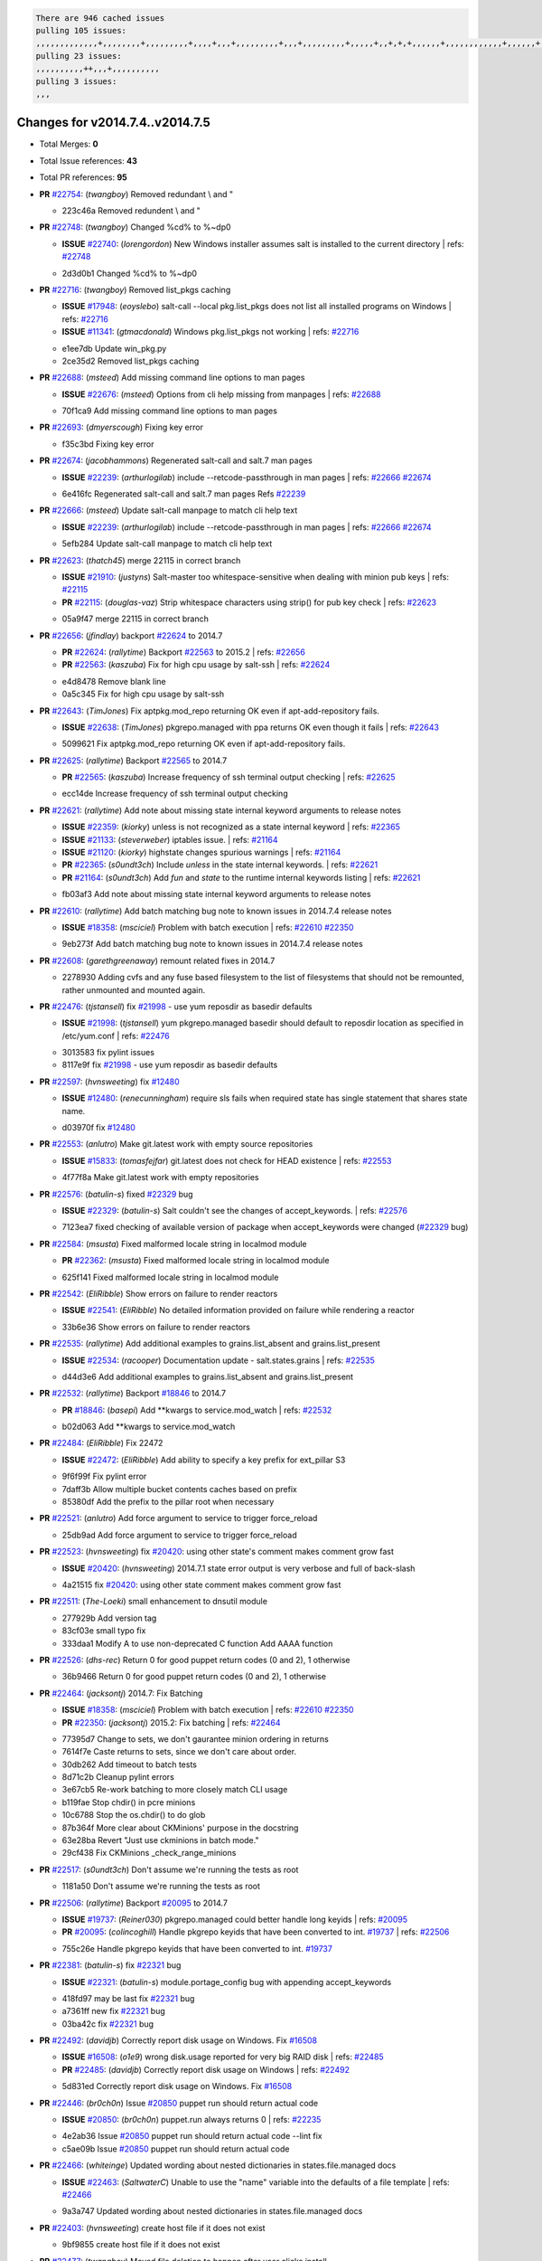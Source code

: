 .. code-block:: bash

    There are 946 cached issues
    pulling 105 issues:
    ,,,,,,,,,,,,,+,,,,,,,,+,,,,,,,,,+,,,,+,,,+,,,,,,,,,+,,,+,,,,,,,,,+,,,,,+,,+,+,+,,,,,,+,,,,,,,,,,,,+,,,,,,+,+,+,+,,+,,,,+,,++,+,,
    pulling 23 issues:
    ,,,,,,,,,,++,,,+,,,,,,,,,,
    pulling 3 issues:
    ,,,

Changes for v2014.7.4..v2014.7.5
--------------------------------

- Total Merges: **0**
- Total Issue references: **43**
- Total PR references: **95**

- **PR** `#22754`_: (*twangboy*) Removed redundant \\ and "


  * 223c46a Removed redundent \\ and "
- **PR** `#22748`_: (*twangboy*) Changed %cd% to %~dp0

  - **ISSUE** `#22740`_: (*lorengordon*) New Windows installer assumes salt is installed to the current directory
    | refs: `#22748`_

  * 2d3d0b1 Changed %cd% to %~dp0
- **PR** `#22716`_: (*twangboy*) Removed list_pkgs caching

  - **ISSUE** `#17948`_: (*eoyslebo*) salt-call --local  pkg.list_pkgs does not list all installed programs on Windows
    | refs: `#22716`_
  - **ISSUE** `#11341`_: (*gtmacdonald*) Windows pkg.list_pkgs not working
    | refs: `#22716`_

  * e1ee7db Update win_pkg.py

  * 2ce35d2 Removed list_pkgs caching
- **PR** `#22688`_: (*msteed*) Add missing command line options to man pages

  - **ISSUE** `#22676`_: (*msteed*) Options from cli help missing from manpages
    | refs: `#22688`_

  * 70f1ca9 Add missing command line options to man pages
- **PR** `#22693`_: (*dmyerscough*) Fixing key error


  * f35c3bd Fixing key error
- **PR** `#22674`_: (*jacobhammons*) Regenerated salt-call and salt.7 man pages

  - **ISSUE** `#22239`_: (*arthurlogilab*) include --retcode-passthrough in man pages
    | refs: `#22666`_ `#22674`_

  * 6e416fc Regenerated salt-call and salt.7 man pages Refs `#22239`_
- **PR** `#22666`_: (*msteed*) Update salt-call manpage to match cli help text

  - **ISSUE** `#22239`_: (*arthurlogilab*) include --retcode-passthrough in man pages
    | refs: `#22666`_ `#22674`_

  * 5efb284 Update salt-call manpage to match cli help text
- **PR** `#22623`_: (*thatch45*) merge 22115 in correct branch

  - **ISSUE** `#21910`_: (*justyns*) Salt-master too whitespace-sensitive when dealing with minion pub keys
    | refs: `#22115`_
  - **PR** `#22115`_: (*douglas-vaz*) Strip whitespace characters using strip() for pub key check
    | refs: `#22623`_

  * 05a9f47 merge 22115 in correct branch
- **PR** `#22656`_: (*jfindlay*) backport `#22624`_ to 2014.7

  - **PR** `#22624`_: (*rallytime*) Backport `#22563`_ to 2015.2
    | refs: `#22656`_
  - **PR** `#22563`_: (*kaszuba*) Fix for high cpu usage by salt-ssh
    | refs: `#22624`_

  * e4d8478 Remove blank line

  * 0a5c345 Fix for high cpu usage by salt-ssh
- **PR** `#22643`_: (*TimJones*) Fix aptpkg.mod_repo returning OK even if apt-add-repository fails.

  - **ISSUE** `#22638`_: (*TimJones*) pkgrepo.managed with ppa returns OK even though it fails
    | refs: `#22643`_

  * 5099621 Fix aptpkg.mod_repo returning OK even if apt-add-repository fails.
- **PR** `#22625`_: (*rallytime*) Backport `#22565`_ to 2014.7

  - **PR** `#22565`_: (*kaszuba*) Increase frequency of ssh terminal output checking
    | refs: `#22625`_

  * ecc14de Increase frequency of ssh terminal output checking
- **PR** `#22621`_: (*rallytime*) Add note about missing state internal keyword arguments to release notes

  - **ISSUE** `#22359`_: (*kiorky*) unless is not recognized as a state internal keyword
    | refs: `#22365`_
  - **ISSUE** `#21133`_: (*steverweber*) iptables issue.
    | refs: `#21164`_
  - **ISSUE** `#21120`_: (*kiorky*) highstate changes spurious warnings
    | refs: `#21164`_
  - **PR** `#22365`_: (*s0undt3ch*) Include `unless` in the state internal keywords.
    | refs: `#22621`_
  - **PR** `#21164`_: (*s0undt3ch*) Add `fun` and `state` to the runtime internal keywords listing
    | refs: `#22621`_

  * fb03af3 Add note about missing state internal keyword arguments to release notes
- **PR** `#22610`_: (*rallytime*) Add batch matching bug note to known issues in 2014.7.4 release notes

  - **ISSUE** `#18358`_: (*msciciel*) Problem with batch execution
    | refs: `#22610`_ `#22350`_

  * 9eb273f Add batch matching bug note to known issues in 2014.7.4 release notes
- **PR** `#22608`_: (*garethgreenaway*) remount related fixes in 2014.7


  * 2278930 Adding cvfs and any fuse based filesystem to the list of filesystems that should not be remounted, rather unmounted and mounted again.
- **PR** `#22476`_: (*tjstansell*) fix `#21998`_ - use yum reposdir as basedir defaults

  - **ISSUE** `#21998`_: (*tjstansell*) yum pkgrepo.managed basedir should default to reposdir location as specified in /etc/yum.conf
    | refs: `#22476`_

  * 3013583 fix pylint issues

  * 8117e9f fix `#21998`_ - use yum reposdir as basedir defaults
- **PR** `#22597`_: (*hvnsweeting*) fix `#12480`_

  - **ISSUE** `#12480`_: (*renecunningham*) require sls fails when required state has single statement that shares state name.

  * d03970f fix `#12480`_
- **PR** `#22553`_: (*anlutro*) Make git.latest work with empty source repositories

  - **ISSUE** `#15833`_: (*tomasfejfar*) git.latest does not check for HEAD existence
    | refs: `#22553`_

  * 4f77f8a Make git.latest work with empty repositories
- **PR** `#22576`_: (*batulin-s*) fixed `#22329`_ bug

  - **ISSUE** `#22329`_: (*batulin-s*) Salt couldn't see the changes of accept_keywords.
    | refs: `#22576`_

  * 7123ea7 fixed checking of available version of package when accept_keywords were changed (`#22329`_ bug)
- **PR** `#22584`_: (*msusta*) Fixed malformed locale string in localmod module

  - **PR** `#22362`_: (*msusta*) Fixed malformed locale string in localmod module

  * 625f141 Fixed malformed locale string in localmod module
- **PR** `#22542`_: (*EliRibble*) Show errors on failure to render reactors

  - **ISSUE** `#22541`_: (*EliRibble*) No detailed information provided on failure while rendering a reactor

  * 33b6e36 Show errors on failure to render reactors
- **PR** `#22535`_: (*rallytime*) Add additional examples to grains.list_absent and grains.list_present

  - **ISSUE** `#22534`_: (*racooper*) Documentation update - salt.states.grains
    | refs: `#22535`_

  * d44d3e6 Add additional examples to grains.list_absent and grains.list_present
- **PR** `#22532`_: (*rallytime*) Backport `#18846`_ to 2014.7

  - **PR** `#18846`_: (*basepi*) Add **kwargs to service.mod_watch
    | refs: `#22532`_

  * b02d063 Add **kwargs to service.mod_watch
- **PR** `#22484`_: (*EliRibble*) Fix 22472

  - **ISSUE** `#22472`_: (*EliRibble*) Add ability to specify a key prefix for ext_pillar S3

  * 9f6f99f Fix pylint error

  * 7daff3b Allow multiple bucket contents caches based on prefix

  * 85380df Add the prefix to the pillar root when necessary
- **PR** `#22521`_: (*anlutro*) Add force argument to service to trigger force_reload


  * 25db9ad Add force argument to service to trigger force_reload
- **PR** `#22523`_: (*hvnsweeting*) fix `#20420`_: using other state's comment makes comment grow fast

  - **ISSUE** `#20420`_: (*hvnsweeting*) 2014.7.1 state error output is very verbose and full of back-slash

  * 4a21515 fix `#20420`_: using other state comment makes comment grow fast
- **PR** `#22511`_: (*The-Loeki*) small enhancement to dnsutil module


  * 277929b Add version tag

  * 83cf03e small typo fix

  * 333daa1 Modify A to use non-deprecated C function Add AAAA function
- **PR** `#22526`_: (*dhs-rec*) Return 0 for good puppet return codes (0 and 2), 1 otherwise


  * 36b9466 Return 0 for good puppet return codes (0 and 2), 1 otherwise
- **PR** `#22464`_: (*jacksontj*) 2014.7: Fix Batching

  - **ISSUE** `#18358`_: (*msciciel*) Problem with batch execution
    | refs: `#22610`_ `#22350`_
  - **PR** `#22350`_: (*jacksontj*) 2015.2: Fix batching
    | refs: `#22464`_

  * 77395d7 Change to sets, we don't gaurantee minion ordering in returns

  * 7614f7e Caste returns to sets, since we don't care about order.

  * 30db262 Add timeout to batch tests

  * 8d71c2b Cleanup pylint errors

  * 3e67cb5 Re-work batching to more closely match CLI usage

  * b119fae Stop chdir() in pcre minions

  * 10c6788 Stop the os.chdir() to do glob

  * 87b364f More clear about CKMinions' purpose in the docstring

  * 63e28ba Revert "Just use ckminions in batch mode."

  * 29cf438 Fix CKMinions _check_range_minions
- **PR** `#22517`_: (*s0undt3ch*) Don't assume we're running the tests as root


  * 1181a50 Don't assume we're running the tests as root
- **PR** `#22506`_: (*rallytime*) Backport `#20095`_ to 2014.7

  - **ISSUE** `#19737`_: (*Reiner030*) pkgrepo.managed could better handle long keyids
    | refs: `#20095`_
  - **PR** `#20095`_: (*colincoghill*) Handle pkgrepo keyids that have been converted to int.  `#19737`_
    | refs: `#22506`_

  * 755c26e Handle pkgrepo keyids that have been converted to int.  `#19737`_
- **PR** `#22381`_: (*batulin-s*) fix `#22321`_ bug

  - **ISSUE** `#22321`_: (*batulin-s*) module.portage_config bug with appending accept_keywords

  * 418fd97 may be last fix `#22321`_ bug

  * a7361ff new fix `#22321`_ bug

  * 03ba42c fix `#22321`_ bug
- **PR** `#22492`_: (*davidjb*) Correctly report disk usage on Windows. Fix `#16508`_

  - **ISSUE** `#16508`_: (*o1e9*) wrong disk.usage reported for very big RAID disk
    | refs: `#22485`_
  - **PR** `#22485`_: (*davidjb*) Correctly report disk usage on Windows
    | refs: `#22492`_

  * 5d831ed Correctly report disk usage on Windows. Fix `#16508`_
- **PR** `#22446`_: (*br0ch0n*) Issue `#20850`_ puppet run should return actual code

  - **ISSUE** `#20850`_: (*br0ch0n*) puppet.run always returns 0
    | refs: `#22235`_

  * 4e2ab36 Issue `#20850`_ puppet run should return actual code --lint fix

  * c5ae09b Issue `#20850`_ puppet run should return actual code
- **PR** `#22466`_: (*whiteinge*) Updated wording about nested dictionaries in states.file.managed docs

  - **ISSUE** `#22463`_: (*SaltwaterC*) Unable to use the "name" variable into the defaults of a file template
    | refs: `#22466`_

  * 9a3a747 Updated wording about nested dictionaries in states.file.managed docs
- **PR** `#22403`_: (*hvnsweeting*) create host file if it does not exist


  * 9bf9855 create host file if it does not exist
- **PR** `#22477`_: (*twangboy*) Moved file deletion to happen after user clicks install


  * 6d99681 Moved file deletion to happen after user clicks install
- **PR** `#22473`_: (*EliRibble*) Add the ability to specify key prefix for S3 ext_pillar

  - **ISSUE** `#22472`_: (*EliRibble*) Add ability to specify a key prefix for ext_pillar S3

  * d96e470 Add the ability to specify key prefix for S3 ext_pillar
- **PR** `#22448`_: (*rallytime*) Migrate old cloud config documentation to own page

  - **ISSUE** `#19450`_: (*gladiatr72*) documentation: topics/cloud/config
    | refs: `#22448`_

  * cecca10 Kill legacy cloud configuration syntax docs per techhat

  * 52a3d50 Beef up cloud configuration syntax and add pillar config back in

  * 9b5318f Move old cloud syntax to "Legacy" cloud config doc
- **PR** `#22445`_: (*rallytime*) Add docs explaing file_map upload functionality

  - **ISSUE** `#19044`_: (*whiteinge*) Document the file_map addition to salt-cloud
  - **PR** `#16886`_: (*techhat*) Add file_map to salt.utils.cloud.bootstrap-enabled providers
    | refs: `#22445`_

  * 7a9ce92 Add docs explaing file_map upload functionality
- **PR** `#22426`_: (*jraby*) don't repeat the "if ret['changes']" condition


  * e2aa538 don't repeat the "if ret['changes']" condition
- **PR** `#22416`_: (*rallytime*) Backport `#21044`_ to 2014.7

  - **PR** `#21044`_: (*cachedout*) TCP keepalives on the ret side
    | refs: `#22416`_

  * 7dd4b61 TCP keepalives on the ret side
- **PR** `#22433`_: (*rallytime*) Clarify that an sls is not available on a fileserver

  - **ISSUE** `#22218`_: (*Seldaek*) Error reporting on masterless gitfs includes is misleading
    | refs: `#22433`_

  * f22f4dc Clarify that an sls is not available on a fileserver
- **PR** `#22434`_: (*rallytime*) Backport `#22414`_ to 2014.7

  - **ISSUE** `#22382`_: (*ghost*) The 'proxmox' cloud provider alias, for the 'proxmox' driver, does not define the function 'disk'". 
    | refs: `#22414`_
  - **PR** `#22414`_: (*syphernl*) Cloud: Do not look for disk underneath config in Proxmox driver
    | refs: `#22434`_

  * 4a141c0 Lint

  * 09e9b6e Do not look for disk underneath config
- **PR** `#22400`_: (*jfindlay*) adding cmd.run state integration tests


  * 56364ff adding cmd.run state integration tests
- **PR** `#22395`_: (*twangboy*) Fixed problem with pip not working on portable install


  * b71602a Update BuildSalt.bat

  * 4a3a8b4 Update BuildSalt.bat

  * ba1d396 Update BuildSalt.bat

  * 8e8b4fb Update BuildSalt.bat

  * c898b95 Fixed problem with pip not working on portable install
- **PR** `#22379`_: (*anlutro*) Improve output when using iptables.save


  * 568e1b7 Improve output when using iptables.save
- **PR** `#22365`_: (*s0undt3ch*) Include `unless` in the state internal keywords.

    | refs: `#22621`_
  - **ISSUE** `#22359`_: (*kiorky*) unless is not recognized as a state internal keyword
    | refs: `#22365`_

  * ff4aa5b Include `unless` in the state internal keywords.

  * 287bce3 Add `fun` and `state` to the runtime internal keywords listing
- **PR** `#22374`_: (*anlutro*) Corrected output for iptables rule saved to file


  * bd1ff37 Corrected output for iptables rule saved to file
- **PR** `#22372`_: (*anlutro*) iptables needs `-m state` for `--state` arguments


  * 1452082 iptables needs `-m state` for `--state` arguments
- **PR** `#22368`_: (*anlutro*) Make iptables module build_rules accept protocol as an alias for proto


  * b62d76a Make iptables module build_rules accept protocol as an alias for proto
- **PR** `#22349`_: (*cro*) Backport 22005 to 2014.7

  - **PR** `#22005`_: (*cro*) Add ability to eAuth against Active Directory
    | refs: `#22349`_

  * 936254c Lint

  * bcc3772 Change many 'warn' to 'error' to help users with LDAP auth.

  * c0b9cda Take cachedout's suggestion

  * 06d7616 Add authentication against Active Directory

  * ade0430 Add authentication against Active Directory
- **PR** `#22345`_: (*rallytime*) Document list_node* functions for salt cloud

  - **ISSUE** `#22328`_: (*rallytime*) Document list_nodes functions in salt-cloud feature matrix
    | refs: `#22345`_

  * eac4c63 Add list_node docs to Cloud Function page

  * bf31daa Add Feature Matrix link to cloud action and function pages

  * d5fa02d Add list_node* functions to feature matrix
- **PR** `#22341`_: (*basepi*) [2014.7] Fix some salt-ssh issues with Fedora 21


  * 1452e9c Backport salt.client.ssh.shell fixes from 2015.2

  * 73ba75e Backport some salt-vt stuff

  * 2de50bc Follow symlinks (mostly because of requests' stupidity)
- **PR** `#22337`_: (*rallytime*) Backport `#22245`_ to 2014.7

  - **ISSUE** `#14888`_: (*djs52*) grains.get_or_set_hash  broken for multiple entries under the same key
    | refs: `#22245`_
  - **PR** `#22245`_: (*achernev*) Fix grains.get_or_set_hash to work with multiple entries under same key
    | refs: `#22337`_

  * f560056 Fix grains.get_or_set_hash to work with multiple entries under same key
- **PR** `#22311`_: (*twangboy*) Win install


  * 51370ab Removed dialog box that was used for testing

  * 7377c50 Add switches for passing version to nsi script
- **PR** `#22300`_: (*rallytime*) Add windows package installers to docs


  * 1abaacd Add windows package installers to docs
- **PR** `#22308`_: (*whiteinge*) Better explanations and more examples of how the Reactor calls functions

  - **ISSUE** `#20841`_: (*paha*) Passing arguments to runner from reactor/sls is broken?
    | refs: `#22121`_ `#22308`_

  * a8bdc17 Better explanations and more examples of how the Reactor calls functions
- **PR** `#22266`_: (*twangboy*) Win install fix


  * 41a96d4 Fixed hard coded version

  * 82b2f3e Removed message_box i left in for testing I'm an idiot
- **PR** `#22288`_: (*nshalman*) SmartOS Esky: pkgsrc 2014Q4 Build Environment


  * a51a90c SmartOS Esky: pkgsrc 2014Q4 Build Environment
- **PR** `#22280`_: (*s0undt3ch*) Don't pass `ex_config_drive` to libcloud unless it's explicitly enabled

  - **ISSUE** `#19923`_: (*diegows*) config_drive should not be a required option
    | refs: `#22280`_

  * 65e5bac Pass it to libcloud if the user has set it in the configuration, True, or False.

  * 23e7354 Don't pass `ex_config_drive` to libcloud unless it's explicitly enabled
- **PR** `#22256`_: (*twangboy*) Fixed pip.install for windows


  * 3792ea1 Fixed pip.install for windows
- **PR** `#22126`_: (*s0undt3ch*) Update environment variables.


  * 9649339 Update environment variables.
- **PR** `#22025`_: (*tjstansell*) fix `#21397`_ - force glibc to re-read resolv.conf

  - **ISSUE** `#21397`_: (*tjstansell*) salt-minion getaddrinfo in dns_check() never gets updated nameservers because of glibc caching
    | refs: `#22025`_

  * 7d5ce28 add appropriate exception types we might expect

  * 9aa36dc fix whitespace - replace tabs with spaces

  * f6a81da fix `#21397`_ - force glibc to re-read resolv.conf
- **PR** `#22235`_: (*dhs-rec*) Possible fix for 'puppet.run always returns 0 `#20850`_'

  - **ISSUE** `#20850`_: (*br0ch0n*) puppet.run always returns 0
    | refs: `#22235`_

  * 9c8f5f8 - Change default Puppet agent args to just 'test', which includes the former ones plus 'detailed-exitcodes'. - Exit properly depending on those detailed exit codes.
- **PR** `#22206`_: (*s0undt3ch*) more pylint disables


  * 30cf5f4 Update to the new disable alias

  * ca615cd Ignore `W1202` (logging-format-interpolation)

  * a1586ef Ignore `E8731` - do not assign a lambda expression, use a def
- **PR** `#22222`_: (*twangboy*) Fixed problem with nested directories


  * 8615e8d Fixed problem with nested directories
- **PR** `#22228`_: (*garethgreenaway*) backporting `#22226`_ to 2014.7

  - **ISSUE** `#20107`_: (*belvedere-trading*) minion scheduling via pillar does not get applied some times
    | refs: `#22226`_
  - **PR** `#22226`_: (*garethgreenaway*) Fixes to scheduler
    | refs: `#22228`_

  * 2019935 backporting `#22226`_ to 2014.7
- **PR** `#22205`_: (*twangboy*) Removed _tkinter.lib


  * 8644383 Removed _tkinter.lib
- **PR** `#22183`_: (*s0undt3ch*) Disable PEP8 E402(E8402). Module level import not at top of file.


  * 38f95ec Disable PEP8 E402(E8402). Module level import not at top of file.
- **PR** `#22168`_: (*semarj*) fix cas behavior on data module


  * a5b28ad fix tests return value

  * 95aa351 fix cas behavior on data module
- **PR** `#22161`_: (*rallytime*) Backport `#21959`_ to 2014.7

  - **ISSUE** `#21956`_: (*giannello*) Reactor rendering error
    | refs: `#21959`_
  - **PR** `#21959`_: (*giannello*) Changed argument name
    | refs: `#22161`_

  * b9d55bc Changed argument name
- **PR** `#22160`_: (*rallytime*) Backport `#22134`_ to 2014.7

  - **ISSUE** `#9960`_: (*jeteokeeffe*) salt virt.query errors out
  - **PR** `#22134`_: (*zboody*) Fixes `#9960`_
    | refs: `#22160`_

  * 061d085 Fixes `#9960`_
- **PR** `#22156`_: (*amendlik*) Fix arguments passed to chef-solo command

  - **ISSUE** `#21997`_: (*scaissie*) chef.solo IndexError: list index out of range
    | refs: `#22156`_

  * 11536f6 Fix arguments passed to chef-solo command
- **PR** `#22121`_: (*tjstansell*) fix `#20841`_: add sls name from reactor

  - **ISSUE** `#20841`_: (*paha*) Passing arguments to runner from reactor/sls is broken?
    | refs: `#22121`_ `#22308`_

  * b2b554a fix `#20841`_: add sls name from reactor
- **PR** `#22122`_: (*tjstansell*) backport `#20166`_ to 2014.7

  - **PR** `#20166`_: (*cachedout*) Catch all exceptions in reactor
    | refs: `#22122`_

  * 6750480 backport `#20166`_ to 2014.7


.. _`#11341`: https://github.com/saltstack/salt/issues/11341
.. _`#12480`: https://github.com/saltstack/salt/issues/12480
.. _`#14888`: https://github.com/saltstack/salt/issues/14888
.. _`#15833`: https://github.com/saltstack/salt/issues/15833
.. _`#16508`: https://github.com/saltstack/salt/issues/16508
.. _`#16886`: https://github.com/saltstack/salt/issues/16886
.. _`#17948`: https://github.com/saltstack/salt/issues/17948
.. _`#18358`: https://github.com/saltstack/salt/issues/18358
.. _`#18846`: https://github.com/saltstack/salt/issues/18846
.. _`#19044`: https://github.com/saltstack/salt/issues/19044
.. _`#19450`: https://github.com/saltstack/salt/issues/19450
.. _`#19737`: https://github.com/saltstack/salt/issues/19737
.. _`#19923`: https://github.com/saltstack/salt/issues/19923
.. _`#20095`: https://github.com/saltstack/salt/issues/20095
.. _`#20107`: https://github.com/saltstack/salt/issues/20107
.. _`#20166`: https://github.com/saltstack/salt/issues/20166
.. _`#20420`: https://github.com/saltstack/salt/issues/20420
.. _`#20841`: https://github.com/saltstack/salt/issues/20841
.. _`#20850`: https://github.com/saltstack/salt/issues/20850
.. _`#21044`: https://github.com/saltstack/salt/issues/21044
.. _`#21120`: https://github.com/saltstack/salt/issues/21120
.. _`#21133`: https://github.com/saltstack/salt/issues/21133
.. _`#21164`: https://github.com/saltstack/salt/issues/21164
.. _`#21397`: https://github.com/saltstack/salt/issues/21397
.. _`#21910`: https://github.com/saltstack/salt/issues/21910
.. _`#21956`: https://github.com/saltstack/salt/issues/21956
.. _`#21959`: https://github.com/saltstack/salt/issues/21959
.. _`#21997`: https://github.com/saltstack/salt/issues/21997
.. _`#21998`: https://github.com/saltstack/salt/issues/21998
.. _`#22005`: https://github.com/saltstack/salt/issues/22005
.. _`#22025`: https://github.com/saltstack/salt/issues/22025
.. _`#22115`: https://github.com/saltstack/salt/issues/22115
.. _`#22121`: https://github.com/saltstack/salt/issues/22121
.. _`#22122`: https://github.com/saltstack/salt/issues/22122
.. _`#22126`: https://github.com/saltstack/salt/issues/22126
.. _`#22134`: https://github.com/saltstack/salt/issues/22134
.. _`#22156`: https://github.com/saltstack/salt/issues/22156
.. _`#22160`: https://github.com/saltstack/salt/issues/22160
.. _`#22161`: https://github.com/saltstack/salt/issues/22161
.. _`#22168`: https://github.com/saltstack/salt/issues/22168
.. _`#22183`: https://github.com/saltstack/salt/issues/22183
.. _`#22205`: https://github.com/saltstack/salt/issues/22205
.. _`#22206`: https://github.com/saltstack/salt/issues/22206
.. _`#22218`: https://github.com/saltstack/salt/issues/22218
.. _`#22222`: https://github.com/saltstack/salt/issues/22222
.. _`#22226`: https://github.com/saltstack/salt/issues/22226
.. _`#22228`: https://github.com/saltstack/salt/issues/22228
.. _`#22235`: https://github.com/saltstack/salt/issues/22235
.. _`#22239`: https://github.com/saltstack/salt/issues/22239
.. _`#22245`: https://github.com/saltstack/salt/issues/22245
.. _`#22256`: https://github.com/saltstack/salt/issues/22256
.. _`#22266`: https://github.com/saltstack/salt/issues/22266
.. _`#22280`: https://github.com/saltstack/salt/issues/22280
.. _`#22288`: https://github.com/saltstack/salt/issues/22288
.. _`#22300`: https://github.com/saltstack/salt/issues/22300
.. _`#22308`: https://github.com/saltstack/salt/issues/22308
.. _`#22311`: https://github.com/saltstack/salt/issues/22311
.. _`#22321`: https://github.com/saltstack/salt/issues/22321
.. _`#22328`: https://github.com/saltstack/salt/issues/22328
.. _`#22329`: https://github.com/saltstack/salt/issues/22329
.. _`#22337`: https://github.com/saltstack/salt/issues/22337
.. _`#22341`: https://github.com/saltstack/salt/issues/22341
.. _`#22345`: https://github.com/saltstack/salt/issues/22345
.. _`#22349`: https://github.com/saltstack/salt/issues/22349
.. _`#22350`: https://github.com/saltstack/salt/issues/22350
.. _`#22359`: https://github.com/saltstack/salt/issues/22359
.. _`#22362`: https://github.com/saltstack/salt/issues/22362
.. _`#22365`: https://github.com/saltstack/salt/issues/22365
.. _`#22368`: https://github.com/saltstack/salt/issues/22368
.. _`#22372`: https://github.com/saltstack/salt/issues/22372
.. _`#22374`: https://github.com/saltstack/salt/issues/22374
.. _`#22379`: https://github.com/saltstack/salt/issues/22379
.. _`#22381`: https://github.com/saltstack/salt/issues/22381
.. _`#22382`: https://github.com/saltstack/salt/issues/22382
.. _`#22395`: https://github.com/saltstack/salt/issues/22395
.. _`#22400`: https://github.com/saltstack/salt/issues/22400
.. _`#22403`: https://github.com/saltstack/salt/issues/22403
.. _`#22414`: https://github.com/saltstack/salt/issues/22414
.. _`#22416`: https://github.com/saltstack/salt/issues/22416
.. _`#22426`: https://github.com/saltstack/salt/issues/22426
.. _`#22433`: https://github.com/saltstack/salt/issues/22433
.. _`#22434`: https://github.com/saltstack/salt/issues/22434
.. _`#22445`: https://github.com/saltstack/salt/issues/22445
.. _`#22446`: https://github.com/saltstack/salt/issues/22446
.. _`#22448`: https://github.com/saltstack/salt/issues/22448
.. _`#22463`: https://github.com/saltstack/salt/issues/22463
.. _`#22464`: https://github.com/saltstack/salt/issues/22464
.. _`#22466`: https://github.com/saltstack/salt/issues/22466
.. _`#22472`: https://github.com/saltstack/salt/issues/22472
.. _`#22473`: https://github.com/saltstack/salt/issues/22473
.. _`#22476`: https://github.com/saltstack/salt/issues/22476
.. _`#22477`: https://github.com/saltstack/salt/issues/22477
.. _`#22484`: https://github.com/saltstack/salt/issues/22484
.. _`#22485`: https://github.com/saltstack/salt/issues/22485
.. _`#22492`: https://github.com/saltstack/salt/issues/22492
.. _`#22506`: https://github.com/saltstack/salt/issues/22506
.. _`#22511`: https://github.com/saltstack/salt/issues/22511
.. _`#22517`: https://github.com/saltstack/salt/issues/22517
.. _`#22521`: https://github.com/saltstack/salt/issues/22521
.. _`#22523`: https://github.com/saltstack/salt/issues/22523
.. _`#22526`: https://github.com/saltstack/salt/issues/22526
.. _`#22532`: https://github.com/saltstack/salt/issues/22532
.. _`#22534`: https://github.com/saltstack/salt/issues/22534
.. _`#22535`: https://github.com/saltstack/salt/issues/22535
.. _`#22541`: https://github.com/saltstack/salt/issues/22541
.. _`#22542`: https://github.com/saltstack/salt/issues/22542
.. _`#22553`: https://github.com/saltstack/salt/issues/22553
.. _`#22563`: https://github.com/saltstack/salt/issues/22563
.. _`#22565`: https://github.com/saltstack/salt/issues/22565
.. _`#22576`: https://github.com/saltstack/salt/issues/22576
.. _`#22584`: https://github.com/saltstack/salt/issues/22584
.. _`#22597`: https://github.com/saltstack/salt/issues/22597
.. _`#22608`: https://github.com/saltstack/salt/issues/22608
.. _`#22610`: https://github.com/saltstack/salt/issues/22610
.. _`#22621`: https://github.com/saltstack/salt/issues/22621
.. _`#22623`: https://github.com/saltstack/salt/issues/22623
.. _`#22624`: https://github.com/saltstack/salt/issues/22624
.. _`#22625`: https://github.com/saltstack/salt/issues/22625
.. _`#22638`: https://github.com/saltstack/salt/issues/22638
.. _`#22643`: https://github.com/saltstack/salt/issues/22643
.. _`#22656`: https://github.com/saltstack/salt/issues/22656
.. _`#22666`: https://github.com/saltstack/salt/issues/22666
.. _`#22674`: https://github.com/saltstack/salt/issues/22674
.. _`#22676`: https://github.com/saltstack/salt/issues/22676
.. _`#22688`: https://github.com/saltstack/salt/issues/22688
.. _`#22693`: https://github.com/saltstack/salt/issues/22693
.. _`#22716`: https://github.com/saltstack/salt/issues/22716
.. _`#22740`: https://github.com/saltstack/salt/issues/22740
.. _`#22748`: https://github.com/saltstack/salt/issues/22748
.. _`#22754`: https://github.com/saltstack/salt/issues/22754
.. _`#9960`: https://github.com/saltstack/salt/issues/9960
